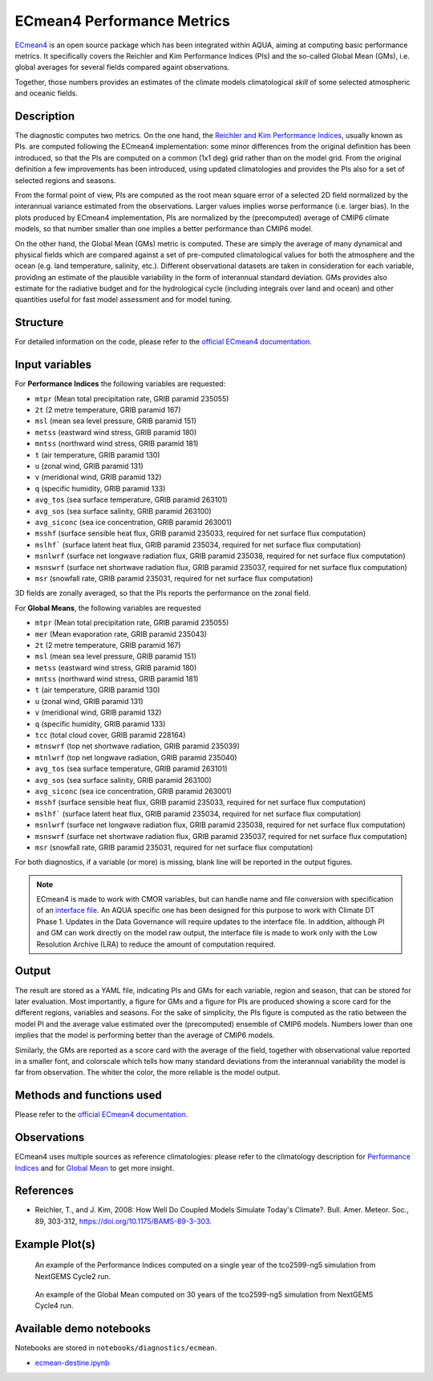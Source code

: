 ECmean4 Performance Metrics
===========================

`ECmean4 <https://pypi.org/project/ECmean4>`_ is an open source package which has been integrated within AQUA,
aiming at computing basic performance metrics. It specifically covers the Reichler and Kim Performance Indices (PIs)
and the so-called Global Mean (GMs), i.e. global averages for several fields compared againt observations.

Together, those numbers provides an estimates of the climate models climatological *skill* of some selected atmospheric and oceanic fields.

Description
-----------

The diagnostic computes two metrics. On the one hand, the `Reichler and Kim Performance Indices <https://journals.ametsoc.org/view/journals/bams/89/3/bams-89-3-303.xml>`_, usually known as PIs. 
are computed following the ECmean4 implementation: some minor differences from the original definition has been introduced,
so that the PIs are computed on a common (1x1 deg) grid rather than on the model grid.
From the original definition a few improvements has been introduced, using updated climatologies and provides the PIs also for a set of selected regions and seasons. 

From the formal point of view, PIs are computed as the root mean square error of a selected 2D field normalized by the
interannual variance estimated from the observations. Larger values implies worse performance (i.e. larger bias).
In the plots produced by ECmean4 implementation, PIs are normalized by the (precomputed) average of CMIP6 climate models,
so that number smaller than one implies a better performance than CMIP6 model.

On the other hand, the Global Mean (GMs) metric is computed. These are simply the average of many dynamical and physical fields which are 
compared against a set of pre-computed climatological values for both the atmosphere and the ocean (e.g. land temperature, salinity, etc.). 
Different observational datasets are taken in consideration for each variable, providing an estimate of the plausible variability in the form of interannual standard deviation.
GMs provides also estimate for the radiative budget  and for the hydrological cycle (including integrals over land and ocean) 
and other quantities useful for fast model assessment and for model tuning.

Structure
-----------

For detailed information on the code, please refer to the `official ECmean4 documentation <https://ecmean4.readthedocs.io/en/latest/>`_.  

Input variables 
---------------

For **Performance Indices** the following variables are requested:

* ``mtpr`` (Mean total precipitation rate, GRIB paramid 235055)
* ``2t``     (2 metre temperature, GRIB paramid 167)
* ``msl``    (mean sea level pressure, GRIB paramid 151)
* ``metss``  (eastward wind stress, GRIB paramid 180)
* ``mntss``  (northward wind stress, GRIB paramid 181)
* ``t``      (air temperature, GRIB paramid 130)        
* ``u``      (zonal wind, GRIB paramid 131)
* ``v``      (meridional wind, GRIB paramid 132)
* ``q``      (specific humidity, GRIB paramid 133)
* ``avg_tos``    (sea surface temperature, GRIB paramid 263101)
* ``avg_sos``    (sea surface salinity, GRIB paramid 263100)
* ``avg_siconc``     (sea ice concentration, GRIB paramid 263001)
* ``msshf``     (surface sensible heat flux, GRIB paramid 235033, required for net surface flux computation)
* ``mslhf```    (surface latent heat flux, GRIB paramid 235034, required for net surface flux computation)
* ``msnlwrf``  (surface net longwave radiation flux, GRIB paramid 235038, required for net surface flux computation)
* ``msnswrf``   (surface net shortwave radiation flux, GRIB paramid 235037, required for net surface flux computation)
* ``msr``      (snowfall rate, GRIB paramid 235031, required for net surface flux computation)

3D fields are zonally averaged, so that the PIs reports the performance on the zonal field. 

For **Global Means**, the following variables are requested

* ``mtpr`` (Mean total precipitation rate, GRIB paramid 235055)
* ``mer`` (Mean evaporation rate, GRIB paramid 235043)
* ``2t``     (2 metre temperature, GRIB paramid 167)
* ``msl``    (mean sea level pressure, GRIB paramid 151)
* ``metss``  (eastward wind stress, GRIB paramid 180)
* ``mntss``  (northward wind stress, GRIB paramid 181)
* ``t``      (air temperature, GRIB paramid 130)        
* ``u``      (zonal wind, GRIB paramid 131)
* ``v``      (meridional wind, GRIB paramid 132)
* ``q``      (specific humidity, GRIB paramid 133)
* ``tcc``    (total cloud cover, GRIB paramid 228164)
* ``mtnswrf``  (top net shortwave radiation, GRIB paramid 235039)
* ``mtnlwrf``  (top net longwave radiation, GRIB paramid 235040)
* ``avg_tos``    (sea surface temperature, GRIB paramid 263101)
* ``avg_sos``    (sea surface salinity, GRIB paramid 263100)
* ``avg_siconc``     (sea ice concentration, GRIB paramid 263001)
* ``msshf``     (surface sensible heat flux, GRIB paramid 235033, required for net surface flux computation)
* ``mslhf```    (surface latent heat flux, GRIB paramid 235034, required for net surface flux computation)
* ``msnlwrf``  (surface net longwave radiation flux, GRIB paramid 235038, required for net surface flux computation)
* ``msnswrf``   (surface net shortwave radiation flux, GRIB paramid 235037, required for net surface flux computation)
* ``msr``      (snowfall rate, GRIB paramid 235031, required for net surface flux computation)


For both diagnostics, if a variable (or more) is missing, blank line will be reported in the output figures. 

.. note ::
    ECmean4 is made to work with CMOR variables, but can handle name and file conversion with specification of
    an `interface file <https://ecmean4.readthedocs.io/en/latest/configuration.html#interface-files>`_.
    An AQUA specific one has been designed for this purpose to work with Climate DT Phase 1. 
    Updates in the Data Governance will require updates to the interface file.  
    In addition, although PI and GM can work directly on the model raw output, the interface file is made to work only
    with the Low Resolution Archive (LRA) to reduce the amount of computation required. 


Output 
------

The result are stored as a YAML file, indicating PIs and GMs for each variable, region and season, that can be stored for later evaluation.
Most importantly, a figure for GMs and a figure for PIs are produced showing a score card for the different regions, variables and seasons.
For the sake of simplicity, the PIs figure is computed as the ratio between the model PI and the average value estimated over the (precomputed) ensemble of CMIP6 models. 
Numbers lower than one implies that the model is performing better than the average of CMIP6 models. 

Similarly, the GMs are reported as a score card with the average of the field, together with observational value reported in a 
smaller font, and colorscale which tells how many standard deviations from the interannual variability the model is far from observation. 
The whiter the color, the more reliable is the model output.

Methods and functions used
--------------------------

Please refer to the `official ECmean4 documentation <https://ecmean4.readthedocs.io/en/latest/>`_. 

Observations
------------

ECmean4 uses multiple sources as reference climatologies: please refer to the climatology description for `Performance Indices <https://ecmean4.readthedocs.io/en/latest/performanceindices.html#climatologies-available>`_ 
and for `Global Mean <https://ecmean4.readthedocs.io/en/latest/globalmean.html#climatology-computation>`_ to get more insight. 

References
----------

* Reichler, T., and J. Kim, 2008: How Well Do Coupled Models Simulate Today's Climate?. Bull. Amer. Meteor. Soc., 89, 303-312, https://doi.org/10.1175/BAMS-89-3-303.

Example Plot(s)
---------------

.. figure:: figures/ecmean-pi.png
    :width: 15cm

    An example of the Performance Indices computed on a single year of the tco2599-ng5 simulation from NextGEMS Cycle2 run.

.. figure:: figures/ecmean-gm.png
    :width: 15cm

    An example of the Global Mean computed on 30 years of the tco2599-ng5 simulation from NextGEMS Cycle4 run.

Available demo notebooks
------------------------

Notebooks are stored in ``notebooks/diagnostics/ecmean``.

* `ecmean-destine.ipynb <https://github.com/DestinE-Climate-DT/AQUA/blob/main/notebooks/diagnostics/ecmean/ecmean-destine.ipynb>`_
